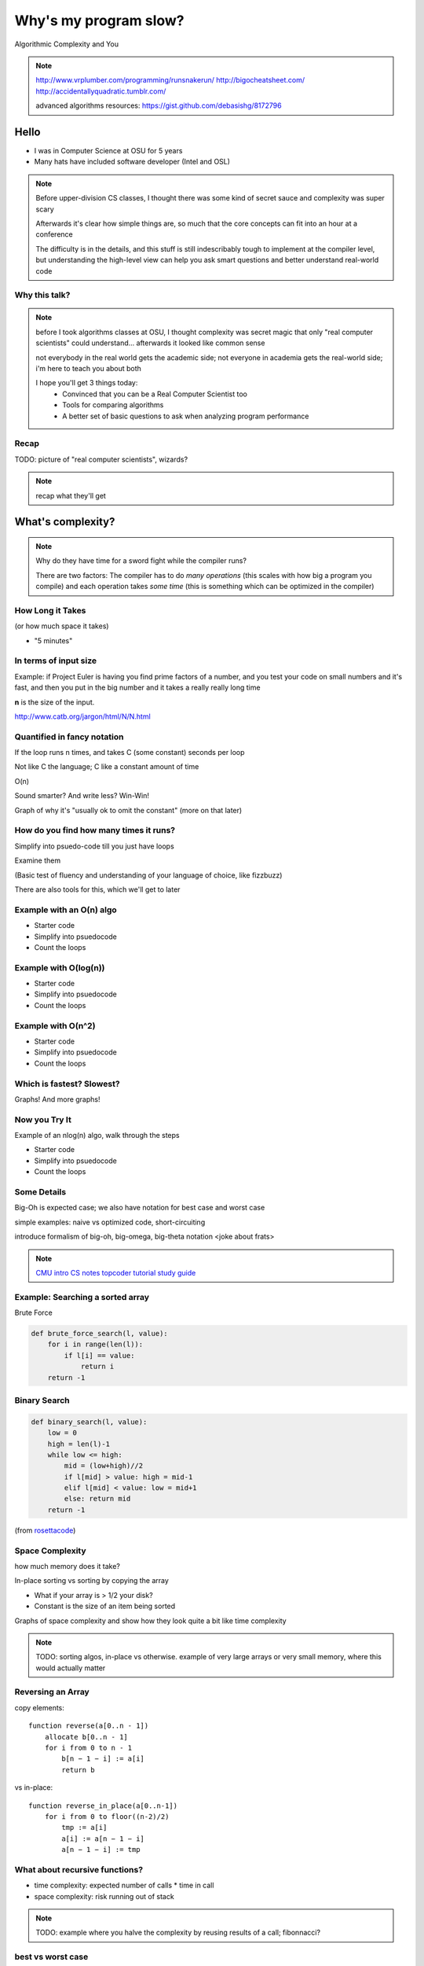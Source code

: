 ======================
Why's my program slow? 
======================

Algorithmic Complexity and You

.. note::
    
    http://www.vrplumber.com/programming/runsnakerun/
    http://bigocheatsheet.com/
    http://accidentallyquadratic.tumblr.com/

    advanced algorithms resources: https://gist.github.com/debasishg/8172796

Hello
=====

* I was in Computer Science at OSU for 5 years
* Many hats have included software developer (Intel and OSL)

.. note:: 

    Before upper-division CS classes, I thought there was some kind of secret
    sauce and complexity was super scary

    Afterwards it's clear how simple things are, so much that the core
    concepts can fit into an hour at a conference

    The difficulty is in the details, and this stuff is still indescribably
    tough to implement at the compiler level, but understanding the high-level
    view can help you ask smart questions and better understand real-world
    code

Why this talk?
--------------

.. figure:: pics/greek.jpg
    :align: center
    :alt: "greek texture" by Randen Pederson on Flickr https://www.flickr.com/photos/chefranden/3183416126/

.. note:: 

    before I took algorithms classes at OSU, I thought complexity was secret
    magic that only "real computer scientists" could understand... afterwards
    it looked like common sense

    not everybody in the real world gets the academic side; not everyone in
    academia gets the real-world side; i'm here to teach you about both

    I hope you'll get 3 things today:
        * Convinced that you can be a Real Computer Scientist too
        * Tools for comparing algorithms
        * A better set of basic questions to ask when analyzing program
          performance

Recap
-----

TODO: picture of "real computer scientists", wizards?

.. note::

    recap what they'll get


What's complexity?
==================

.. figure:: pics/compiling.png
    :align: center
    :alt: Image from XKCD https://imgs.xkcd.com/comics/compiling.png

.. note:: 

    Why do they have time for a sword fight while the compiler runs? 

    There are two factors: The compiler has to do *many operations* (this
    scales with how big a program you compile) and each operation takes *some
    time* (this is something which can be optimized in the compiler)

How Long it Takes
-----------------

(or how much space it takes)

* "5 minutes"

In terms of input size
----------------------

Example: if Project Euler is having you find prime factors of a number, and
you test your code on small numbers and it's fast, and then you put in the big
number and it takes a really really long time

**n** is the size of the input.

http://www.catb.org/jargon/html/N/N.html

Quantified in fancy notation
----------------------------


If the loop runs n times, and takes C (some constant) seconds per loop

Not like C the language; C like a constant amount of time

O(n)

Sound smarter? And write less? Win-Win! 

Graph of why it's "usually ok to omit the constant" (more on that later)

How do you find how many times it runs?
---------------------------------------

Simplify into psuedo-code till you just have loops

Examine them

(Basic test of fluency and understanding of your language of choice, like
fizzbuzz)

There are also tools for this, which we'll get to later

Example with an O(n) algo
-------------------------

* Starter code
* Simplify into psuedocode
* Count the loops


Example with O(log(n))
----------------------

* Starter code
* Simplify into psuedocode
* Count the loops


Example with O(n^2)
-------------------

* Starter code
* Simplify into psuedocode
* Count the loops

Which is fastest? Slowest?
--------------------------

Graphs! And more graphs!

Now you Try It
--------------

Example of an nlog(n) algo, walk through the steps

* Starter code
* Simplify into psuedocode
* Count the loops

Some Details
------------

Big-Oh is expected case; we also have notation for best case and worst case

simple examples: naive vs optimized code, short-circuiting

introduce formalism of big-oh, big-omega, big-theta notation 
<joke about frats>

.. note:: 

    `CMU intro CS notes <http://www.cs.cmu.edu/~adamchik/15-121/lectures/Algorithmic%20Complexity/complexity.html>`_
    `topcoder tutorial <http://community.topcoder.com/tc?module=Static&d1=tutorials&d2=complexity1>`_
    `study guide <http://www.studytonight.com/data-structures/time-complexity-of-algorithms>`_


Example: Searching a sorted array
---------------------------------

.. #TODO: This slide goes away?

Brute Force

.. code-block:: python

    def brute_force_search(l, value):
        for i in range(len(l)):
            if l[i] == value:
                return i
        return -1 
    

Binary Search
-------------

.. code-block:: python

    def binary_search(l, value):
        low = 0
        high = len(l)-1
        while low <= high: 
            mid = (low+high)//2
            if l[mid] > value: high = mid-1
            elif l[mid] < value: low = mid+1
            else: return mid
        return -1

(from `rosettacode <http://rosettacode.org/wiki/Binary_search#Python>`_)


Space Complexity
----------------

how much memory does it take? 

In-place sorting vs sorting by copying the array

* What if your array is > 1/2 your disk?
* Constant is the size of an item being sorted

Graphs of space complexity and show how they look quite a bit like time
complexity

.. note::
    
    TODO: sorting algos, in-place vs otherwise. example of very large arrays
    or very small memory, where this would actually matter

Reversing an Array
------------------

copy elements::

    function reverse(a[0..n - 1])
        allocate b[0..n - 1]
        for i from 0 to n - 1
            b[n − 1 − i] := a[i]
            return b

vs in-place::

    function reverse_in_place(a[0..n-1])
        for i from 0 to floor((n-2)/2)
            tmp := a[i]
            a[i] := a[n − 1 − i]
            a[n − 1 − i] := tmp 


What about recursive functions?
-------------------------------

* time complexity: expected number of calls * time in call
* space complexity: risk running out of stack

.. note::

    TODO: example where you halve the complexity by reusing results of a call;
    fibonnacci?

best vs worst case
------------------

* best
* worst
* average
* amortized

.. note:: 
    
    TODO: explain big theta and big omega; look them up in the book
    `explanation of amortized <http://stackoverflow.com/questions/15079327/amortized-complexity-in-laymans-terms>`_


Feeling like a Real Computer Scientist yet?
===========================================

.. #TODO picture of grace hoppper era switchboard operators


Comparing Algorithms
--------------------

Graph of "slow" with small C vs "fast" with huge C

Which one is better?

<wait for answers>

Yeah so it turns out real life is complicated and difficult. 

That Constant
-------------

IRL, constant times differ by several orders of magnitude. 

* Processor memory vs L1 cache
* Cache vs RAM
* RAM vs hitting the disk
* Local disk vs across the datacenter
* Across the datacenter vs over wifi or a cell network
* Wifi or cell vs another continent

.. note:: 

    Grace Hopper and the Nanoseconds
    TODO: bring nanoseconds?

metaphor: going to the fridge vs going to the store vs going to the moon

Throwing out that constant...
-----------------------------

.. #TODO maybe ditch this slide?

.. note:: 

    TODO graphs again of big constant and log time vs tiny constant and linear
    time

In The Real World
=================

.. figure:: pics/xkcd1205.png
    :align: center

.. note:: 

    Approximately last 15mins?

    same things apply to saving time in your algorithm

Good Code
---------

* Correct
* **Efficient**
* Simple
* Readable
* Maintainable

.. note:: from cracking the coding interview, p. 56

Is my program slow?
-------------------

Expected input size?
How's it do in tests?
(you are testing it, right?)
How much of test suite time is setup/teardown?
what will real-world conditions look like?
    * and under heavy load? (CACHING CACHING CACHING)

.. note:: 

    TODO: tools/frameworks for mocking heavy load on a program
    Worst case vs expected case

    Slow to perform vs slow to write

Is my program *too* slow?
-------------------------

Is speed the worst problem that it has right now?
What's the minimum that'll make your users happy?
What's the maximum past which your users won't notice improvements?
How long will it take the team to make the next big speedup...
* And would fixing any of the intermediat issues decrease that time
  substantially? (ie refactor to remove old cruft)


Why is my program slow?
-----------------------

<picture representing bad news>

It's probably not how you structured your algorithm. Or you fix the obvious
algorithmic stupidity and it's still bad. 

Remember the orders of magnitude thing?

.. note::

    * Profiling tools are your friends
    * platform-agnostic -- how to get a graph of performance for various inputs
    * language-specific profiling tools
    * maybe it's slow in the real world because reality is different from your
      test cases

Why's my program slow? 
----------------------

<screenshot of size of a gh repo for a decent sized project>

* it's hard to see where an algorithm spends its time
* working from a wrong guess about where the bottleneck is will waste yours

.. note::

    "a slow program" could mean two things: code that's not performant, or
    code that takes forever to acutally get written. sometimes one is worse
    than the other.

Algorithmic complexity in real code
-----------------------------------

* "the pros" can look at a section of code and tell you its best, worst, and
  average-case performance -- kind of like how we practiced earlier

* they do this by recognizing patterns from having read a lot of other code

* if the patterns aren't clear to you, write out what your code is doing --
  psuedo-code -- simplify it till all you have are bits that'll take constant
  time, and loops

Expected Use Case
-----------------

graphs of how exponential time with a really tiny constant compares to linear
time with a really huge constant, especially for small n

.. note:: 

    TODO: GRAPHS of high constant vs low constant, fast vs slow -- same graphs
    as before -- AGAIN, this is why context is critical

Analysis Tools
--------------

.. note::

    TODO: sort them
    * specific vs general
    * automated vs manual
    * language-specific vs platform-agnostic

Languages

Python: Run Snake Run <pictures>

C: GDB/`gprof <https://sourceware.org/binutils/docs/gprof/>`_

Instrumentation
---------------

http://en.wikipedia.org/wiki/Instrumentation_%28computer_programming%29

http://commons.wikimedia.org/wiki/File:Pork_thermometer.jpg

Python
------

https://docs.python.org/2/library/profile.html


Testing
-------

.. note:: TODO

    examples of frameworks and stuff being applied

Continuous Integration Is Awesome (duh)

Example of how easy it is to introduce a regression

Troubleshooting
---------------

.. TODO why is this section even here

Recap
-----

Learned about complexity
    * Simplify the code
    * Count how often it'll run for a given size of input
    * Toss out the constants
Complexity isn't the entire picture
    * That constant actually matters
    * Premature optimization is bad for everyone
    * Code that never gets finished was the slowest of all
Tools are great, in their place
    * Instrumentation hooks into your code
    * Profilers watch where it spends its time
    * Test suite can check how long it takes on every change to find
      regressions


